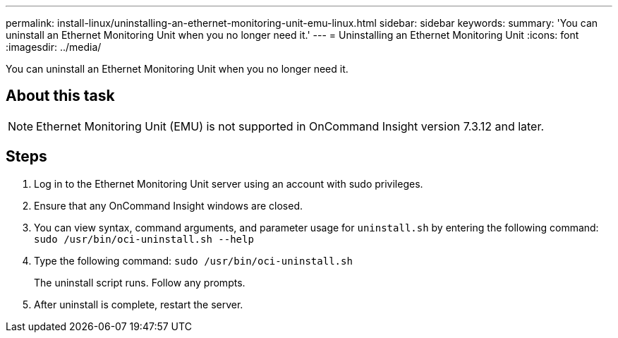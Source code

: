 ---
permalink: install-linux/uninstalling-an-ethernet-monitoring-unit-emu-linux.html
sidebar: sidebar
keywords: 
summary: 'You can uninstall an Ethernet Monitoring Unit when you no longer need it.'
---
= Uninstalling an Ethernet Monitoring Unit
:icons: font
:imagesdir: ../media/

[.lead]
You can uninstall an Ethernet Monitoring Unit when you no longer need it.

== About this task

[NOTE]
====
Ethernet Monitoring Unit (EMU) is not supported in OnCommand Insight version 7.3.12 and later.
====

== Steps

. Log in to the Ethernet Monitoring Unit server using an account with sudo privileges.
. Ensure that any OnCommand Insight windows are closed.
. You can view syntax, command arguments, and parameter usage for `uninstall.sh` by entering the following command: `sudo /usr/bin/oci-uninstall.sh --help`
. Type the following command: `sudo /usr/bin/oci-uninstall.sh`
+
The uninstall script runs. Follow any prompts.

. After uninstall is complete, restart the server.
